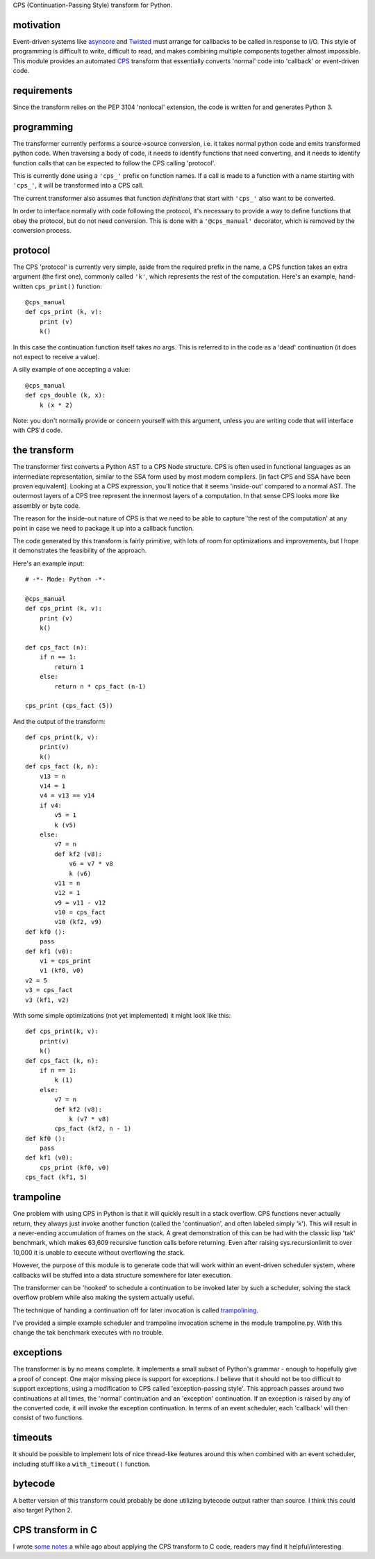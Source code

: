 
CPS (Continuation-Passing Style) transform for Python.

motivation
----------

Event-driven systems like asyncore_ and Twisted_ must arrange for callbacks to be called in response to I/O.  This style of programming is difficult to write, difficult to read, and makes combining multiple components together almost impossible.  This module provides an automated CPS_ transform that essentially converts 'normal' code into 'callback' or event-driven code.

requirements
------------

Since the transform relies on the PEP 3104 'nonlocal' extension, the code is written for and generates Python 3.

programming
-----------

The transformer currently performs a source->source conversion, i.e. it takes normal python code and emits transformed python code.  When traversing a body of code, it needs to identify functions that need converting, and it needs to identify function calls that can be expected to follow the CPS calling 'protocol'.

This is currently done using a ``'cps_'`` prefix on function names.  If a call is made to a function with a name starting with ``'cps_'``, it will be transformed into a CPS call.

The current transformer also assumes that function *definitions* that start with ``'cps_'`` also want to be converted.

In order to interface normally with code following the protocol, it's necessary to provide a way to define functions that obey the protocol, but do not need conversion.  This is done with a ``'@cps_manual'`` decorator, which is removed by the conversion process.

protocol
--------

The CPS 'protocol' is currently very simple, aside from the required prefix in the name, a CPS function takes an extra argument (the first one), commonly called ``'k'``, which represents the rest of the computation.  Here's an example, hand-written ``cps_print()`` function::

    @cps_manual
    def cps_print (k, v):
        print (v)
        k()
  
In this case the continuation function itself takes *no* args.  This is referred to in the code as a 'dead' continuation (it does not expect to receive a value).

A silly example of one accepting a value::

    @cps_manual
    def cps_double (k, x):
        k (x * 2)

Note: you don't normally provide or concern yourself with this argument, unless you are writing code that will interface with CPS'd code.

the transform
-------------

The transformer first converts a Python AST to a CPS Node structure.  CPS is often used in functional languages as an intermediate representation, similar to the SSA form used by most modern compilers. [in fact CPS and SSA have been proven equivalent].  Looking at a CPS expression, you'll notice that it seems 'inside-out' compared to a normal AST.  The outermost layers of a CPS tree represent the innermost layers of a computation.  In that sense CPS looks more like assembly or byte code.

The reason for the inside-out nature of CPS is that we need to be able to capture 'the rest of the computation' at any point in case we need to package it up into a callback function.

The code generated by this transform is fairly primitive, with lots of room for optimizations and improvements, but I hope it demonstrates the feasibility of the approach.

Here's an example input::

    # -*- Mode: Python -*-
    
    @cps_manual
    def cps_print (k, v):
        print (v)
        k()
    
    def cps_fact (n):
        if n == 1:
            return 1
        else:
            return n * cps_fact (n-1)
    
    cps_print (cps_fact (5))

And the output of the transform::

    def cps_print(k, v):
        print(v)
        k()
    def cps_fact (k, n):
        v13 = n
        v14 = 1
        v4 = v13 == v14
        if v4:
            v5 = 1
            k (v5)
        else:
            v7 = n
            def kf2 (v8):
                v6 = v7 * v8
                k (v6)
            v11 = n
            v12 = 1
            v9 = v11 - v12
            v10 = cps_fact
            v10 (kf2, v9)
    def kf0 ():
        pass
    def kf1 (v0):
        v1 = cps_print
        v1 (kf0, v0)
    v2 = 5
    v3 = cps_fact
    v3 (kf1, v2)

With some simple optimizations (not yet implemented) it might look like this::

    def cps_print(k, v):
        print(v)
        k()
    def cps_fact (k, n):
        if n == 1:
            k (1)
        else:
            v7 = n
            def kf2 (v8):
                k (v7 * v8)
            cps_fact (kf2, n - 1)
    def kf0 ():
        pass
    def kf1 (v0):
        cps_print (kf0, v0)
    cps_fact (kf1, 5)
    
trampoline
----------

One problem with using CPS in Python is that it will quickly result in a stack overflow.  CPS functions never actually return, they always just invoke another function (called the 'continuation', and often labeled simply 'k').  This will result in a never-ending accumulation of frames on the stack.  A great demonstration of this can be had with the classic lisp 'tak' benchmark, which makes 63,609 recursive function calls before returning.  Even after raising sys.recursionlimit to over 10,000 it is unable to execute without overflowing the stack.

However, the purpose of this module is to generate code that will work within an event-driven scheduler system, where callbacks will be stuffed into a data structure somewhere for later execution.

The transformer can be 'hooked' to schedule a continuation to be invoked later by such a scheduler, solving the stack overflow problem while also making the system actually useful.

The technique of handing a continuation off for later invocation is called trampolining_.

I've provided a simple example scheduler and trampoline invocation scheme in the module trampoline.py.  With this change the tak benchmark executes with no trouble.

exceptions
----------

The transformer is by no means complete.  It implements a small subset of Python's grammar - enough to hopefully give a proof of concept.  One major missing piece is support for exceptions.  I believe that it should not be too difficult to support exceptions, using a modification to CPS called 'exception-passing style'.  This approach passes around two continuations at all times, the 'normal' continuation and an 'exception' continuation.  If an exception is raised by any of the converted code, it will invoke the exception continuation.  In terms of an event scheduler, each 'callback' will then consist of two functions.

timeouts
--------

It should be possible to implement lots of nice thread-like features around this when combined with an event scheduler, including stuff like a ``with_timeout()`` function.

bytecode
--------

A better version of this transform could probably be done utilizing bytecode output rather than source.  I think this could also target Python 2.

CPS transform in C
------------------

I wrote `some notes`_ a while ago about applying the CPS transform to C code, readers may find it helpful/interesting.






.. _trampolining: http://en.wikipedia.org/wiki/Trampoline_(computing)
.. _CPS: http://en.wikipedia.org/wiki/Continuation-passing_style
.. _asyncore: http://docs.python.org/2/library/asyncore.html
.. _Twisted: http://twistedmatrix.com/trac/
.. _some notes: http://dark.nightmare.com/rushing/factcps/
